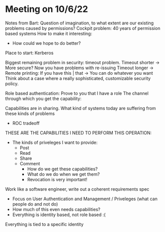 * Meeting on 10/6/22
Notes from Bart:
Question of imagination, to what extent are our existing problems
caused by permissions?
Cockpit problem: 40 years of permission based systems
How to make it interesting:
- How could we hope to do better?
Place to start: Kerberos

Biggest remaining problem in security: timeout problem.
Timeout shorter -> More secure? Now you have problems with re-issuing
Timeout longer ->
Remote printing:
If you have this | that -> You can do whatever you want
Think about a case where a really sophisticated, customizable security policy.

Role based authentication: Prove to you that I have a role
The channel through which you get the capability:

Capabilities are in sharing.
What kind of systems today are suffering from these kinds of problems
  - ROC tradeoff
THESE ARE THE CAPABILITIES I NEED TO PERFORM THIS OPERATION:
 - The kinds of priveleges I want to provide:
   - Post
   - Read
   - Share
   - Comment
    - How do we get these capabilities?
    - What do we do when we get them?
    - Revocation is very important!

Work like a software engineer, write out a coherent requirements spec
  - Focus on User Authentication and Management / Priveleges
    (what can people do and not do)
  - How much of this even needs capabilities?
  - Everything is identity based, not role based :(
Everything is tied to a specific identity
